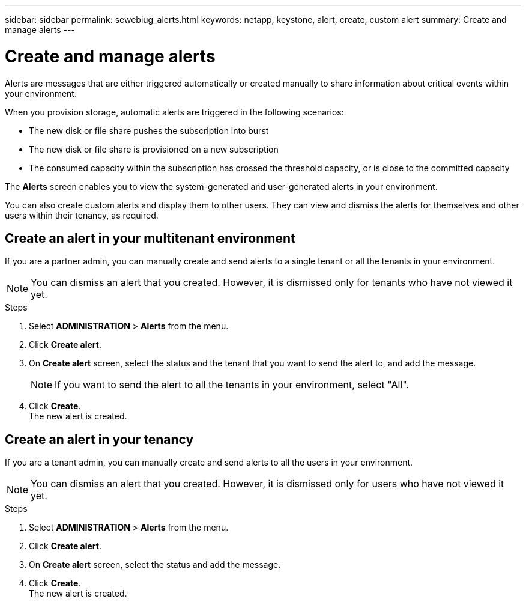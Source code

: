 ---
sidebar: sidebar
permalink: sewebiug_alerts.html
keywords: netapp, keystone, alert, create, custom alert
summary: Create and manage alerts
---

= Create and manage alerts
:hardbreaks:
:nofooter:
:icons: font
:linkattrs:
:imagesdir: ./media/

[.lead]
Alerts are messages that are either triggered automatically or created manually to share information about critical events within your environment.

When you provision storage, automatic alerts are triggered in the following scenarios:

* The new disk or file share pushes the subscription into burst
* The new disk or file share is provisioned on a new subscription
* The consumed capacity within the subscription has crossed the threshold capacity, or is close to the committed capacity

The *Alerts* screen enables you to view the system-generated and user-generated alerts in your environment.

You can also create custom alerts and display them to other users. They can view and dismiss the alerts for themselves and other users within their tenancy, as required.

== Create an alert in your multitenant environment

If you are a partner admin, you can manually create and send alerts to a single tenant or all the tenants in your environment.

NOTE: You can dismiss an alert that you created. However, it is dismissed only for tenants who have not viewed it yet.

.Steps

. Select *ADMINISTRATION* > *Alerts* from the menu.
. Click *Create alert*.
. On *Create alert* screen, select the status and the tenant that you want to send the alert to, and add the message.
+
[NOTE]
If you want to send the alert to all the tenants in your environment, select "All".
+

. Click *Create*.
The new alert is created.

== Create an alert in your tenancy

If you are a tenant admin, you can manually create and send alerts to all the users in your environment.

NOTE: You can dismiss an alert that you created. However, it is dismissed only for users who have not viewed it yet.

.Steps

. Select *ADMINISTRATION* > *Alerts* from the menu.
. Click *Create alert*.
. On *Create alert* screen, select the status and add the message.
. Click *Create*.
The new alert is created.
